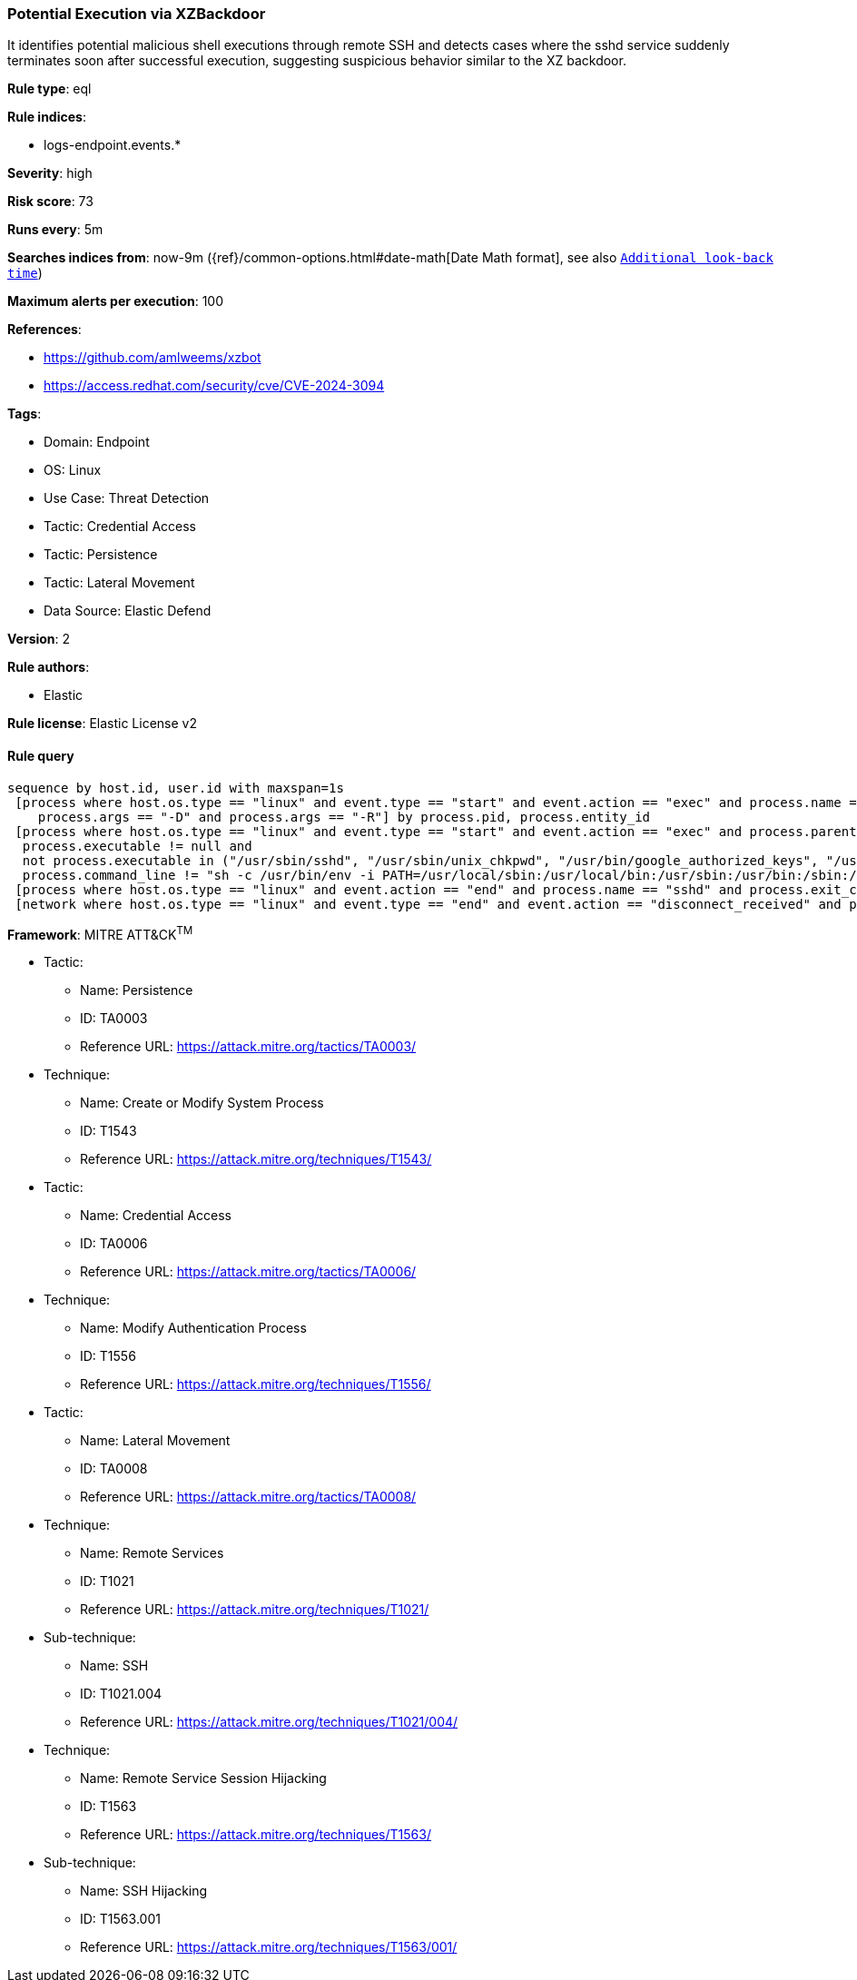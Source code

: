 [[potential-execution-via-xzbackdoor]]
=== Potential Execution via XZBackdoor

It identifies potential malicious shell executions through remote SSH and detects cases where the sshd service suddenly terminates soon after successful execution, suggesting suspicious behavior similar to the XZ backdoor.

*Rule type*: eql

*Rule indices*: 

* logs-endpoint.events.*

*Severity*: high

*Risk score*: 73

*Runs every*: 5m

*Searches indices from*: now-9m ({ref}/common-options.html#date-math[Date Math format], see also <<rule-schedule, `Additional look-back time`>>)

*Maximum alerts per execution*: 100

*References*: 

* https://github.com/amlweems/xzbot
* https://access.redhat.com/security/cve/CVE-2024-3094

*Tags*: 

* Domain: Endpoint
* OS: Linux
* Use Case: Threat Detection
* Tactic: Credential Access
* Tactic: Persistence
* Tactic: Lateral Movement
* Data Source: Elastic Defend

*Version*: 2

*Rule authors*: 

* Elastic

*Rule license*: Elastic License v2


==== Rule query


[source, js]
----------------------------------
sequence by host.id, user.id with maxspan=1s
 [process where host.os.type == "linux" and event.type == "start" and event.action == "exec" and process.name == "sshd" and
    process.args == "-D" and process.args == "-R"] by process.pid, process.entity_id
 [process where host.os.type == "linux" and event.type == "start" and event.action == "exec" and process.parent.name == "sshd" and 
  process.executable != null and 
  not process.executable in ("/usr/sbin/sshd", "/usr/sbin/unix_chkpwd", "/usr/bin/google_authorized_keys", "/usr/bin/fipscheck") and 
  process.command_line != "sh -c /usr/bin/env -i PATH=/usr/local/sbin:/usr/local/bin:/usr/sbin:/usr/bin:/sbin:/bin run-parts --lsbsysinit /etc/update-motd.d > /run/motd.dynamic.new"] by process.parent.pid, process.parent.entity_id
 [process where host.os.type == "linux" and event.action == "end" and process.name == "sshd" and process.exit_code != 0] by process.pid, process.entity_id
 [network where host.os.type == "linux" and event.type == "end" and event.action == "disconnect_received" and process.name == "sshd"] by process.pid, process.entity_id

----------------------------------

*Framework*: MITRE ATT&CK^TM^

* Tactic:
** Name: Persistence
** ID: TA0003
** Reference URL: https://attack.mitre.org/tactics/TA0003/
* Technique:
** Name: Create or Modify System Process
** ID: T1543
** Reference URL: https://attack.mitre.org/techniques/T1543/
* Tactic:
** Name: Credential Access
** ID: TA0006
** Reference URL: https://attack.mitre.org/tactics/TA0006/
* Technique:
** Name: Modify Authentication Process
** ID: T1556
** Reference URL: https://attack.mitre.org/techniques/T1556/
* Tactic:
** Name: Lateral Movement
** ID: TA0008
** Reference URL: https://attack.mitre.org/tactics/TA0008/
* Technique:
** Name: Remote Services
** ID: T1021
** Reference URL: https://attack.mitre.org/techniques/T1021/
* Sub-technique:
** Name: SSH
** ID: T1021.004
** Reference URL: https://attack.mitre.org/techniques/T1021/004/
* Technique:
** Name: Remote Service Session Hijacking
** ID: T1563
** Reference URL: https://attack.mitre.org/techniques/T1563/
* Sub-technique:
** Name: SSH Hijacking
** ID: T1563.001
** Reference URL: https://attack.mitre.org/techniques/T1563/001/
